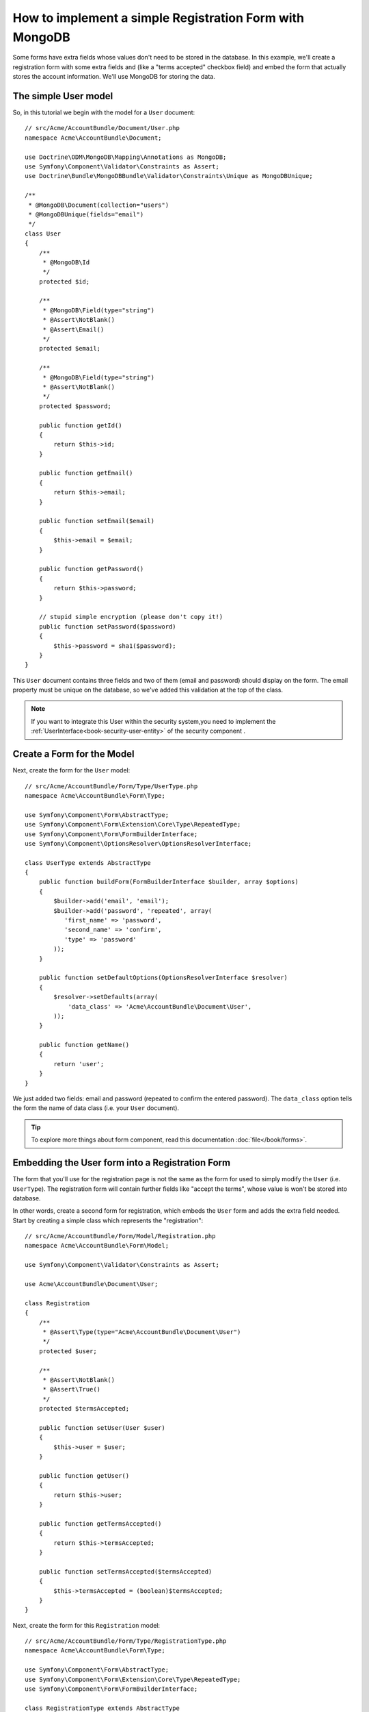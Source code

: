 How to implement a simple Registration Form with MongoDB
========================================================

Some forms have extra fields whose values don't need to be stored in the
database. In this example, we'll create a registration form with some extra
fields and (like a "terms accepted" checkbox field) and embed the form that
actually stores the account information. We'll use MongoDB for storing the data.

The simple User model
---------------------

So, in this tutorial we begin with the model for a ``User`` document::

    // src/Acme/AccountBundle/Document/User.php
    namespace Acme\AccountBundle\Document;

    use Doctrine\ODM\MongoDB\Mapping\Annotations as MongoDB;
    use Symfony\Component\Validator\Constraints as Assert;
    use Doctrine\Bundle\MongoDBBundle\Validator\Constraints\Unique as MongoDBUnique;

    /**
     * @MongoDB\Document(collection="users")
     * @MongoDBUnique(fields="email")
     */
    class User
    {
        /**
         * @MongoDB\Id
         */
        protected $id;

        /**
         * @MongoDB\Field(type="string")
         * @Assert\NotBlank()
         * @Assert\Email()
         */
        protected $email;

        /**
         * @MongoDB\Field(type="string")
         * @Assert\NotBlank()
         */
        protected $password;

        public function getId()
        {
            return $this->id;
        }

        public function getEmail()
        {
            return $this->email;
        }

        public function setEmail($email)
        {
            $this->email = $email;
        }

        public function getPassword()
        {
            return $this->password;
        }

        // stupid simple encryption (please don't copy it!)
        public function setPassword($password)
        {
            $this->password = sha1($password);
        }
    }

This ``User`` document contains three fields and two of them (email and
password) should display on the form. The email property must be unique
on the database, so we've added this validation at the top of the class.

.. note::

    If you want to integrate this User within the security system,you need
    to implement the :ref:`UserInterface<book-security-user-entity>` of the
    security component .

Create a Form for the Model
---------------------------

Next, create the form for the ``User`` model::

    // src/Acme/AccountBundle/Form/Type/UserType.php
    namespace Acme\AccountBundle\Form\Type;

    use Symfony\Component\Form\AbstractType;
    use Symfony\Component\Form\Extension\Core\Type\RepeatedType;
    use Symfony\Component\Form\FormBuilderInterface;
    use Symfony\Component\OptionsResolver\OptionsResolverInterface;

    class UserType extends AbstractType
    {
        public function buildForm(FormBuilderInterface $builder, array $options)
        {
            $builder->add('email', 'email');
            $builder->add('password', 'repeated', array(
               'first_name' => 'password',
               'second_name' => 'confirm',
               'type' => 'password'
            ));
        }

        public function setDefaultOptions(OptionsResolverInterface $resolver)
        {
            $resolver->setDefaults(array(
                'data_class' => 'Acme\AccountBundle\Document\User',
            ));
        }

        public function getName()
        {
            return 'user';
        }
    }

We just added two fields: email and password (repeated to confirm the entered
password). The ``data_class`` option tells the form the name of data class
(i.e. your ``User`` document).

.. tip::

    To explore more things about form component, read this documentation :doc:`file</book/forms>`.

Embedding the User form into a Registration Form
------------------------------------------------

The form that you'll use for the registration page is not the same as the
form for used to simply modify the ``User`` (i.e. ``UserType``). The registration
form will contain further fields like "accept the terms", whose value is
won't be stored into database.

In other words, create a second form for registration, which embeds the ``User``
form and adds the extra field needed. Start by creating a simple class which
represents the "registration"::

    // src/Acme/AccountBundle/Form/Model/Registration.php
    namespace Acme\AccountBundle\Form\Model;

    use Symfony\Component\Validator\Constraints as Assert;

    use Acme\AccountBundle\Document\User;

    class Registration
    {
        /**
         * @Assert\Type(type="Acme\AccountBundle\Document\User")
         */
        protected $user;

        /**
         * @Assert\NotBlank()
         * @Assert\True()
         */
        protected $termsAccepted;

        public function setUser(User $user)
        {
            $this->user = $user;
        }

        public function getUser()
        {
            return $this->user;
        }

        public function getTermsAccepted()
        {
            return $this->termsAccepted;
        }

        public function setTermsAccepted($termsAccepted)
        {
            $this->termsAccepted = (boolean)$termsAccepted;
        }
    }

Next, create the form for this ``Registration`` model::

    // src/Acme/AccountBundle/Form/Type/RegistrationType.php
    namespace Acme\AccountBundle\Form\Type;

    use Symfony\Component\Form\AbstractType;
    use Symfony\Component\Form\Extension\Core\Type\RepeatedType;
    use Symfony\Component\Form\FormBuilderInterface;

    class RegistrationType extends AbstractType
    {
        public function buildForm(FormBuilderInterface $builder, array $options)
        {
            $builder->add('user', new UserType());
            $builder->add('terms', 'checkbox', array('property_path' => 'termsAccepted'));
        }

        public function getName()
        {
            return 'registration';
        }
    }

You don't need to use special method for embedding the ``UserType`` form.
A form is a field, too - so you can add this like any other field, with the
expectation that the corresponding ``user`` property will hold an instance
of the class ``UserType``.

Handling the Form Submission
----------------------------

Next, you need a controller to handle the form. Start by creating a simple
controller for displaying the registration form::

    // src/Acme/AccountBundle/Controller/AccountController.php
    namespace Acme\AccountBundle\Controller;

    use Symfony\Bundle\FrameworkBundle\Controller\Controller;
    use Symfony\Component\HttpFoundation\Response;

    use Acme\AccountBundle\Form\Type\RegistrationType;
    use Acme\AccountBundle\Form\Model\Registration;

    class AccountController extends Controller
    {
        public function registerAction()
        {
            $form = $this->createForm(new RegistrationType(), new Registration());

            return $this->render('AcmeAccountBundle:Account:register.html.twig', array('form' => $form->createView()));
        }
    }

and its template:

.. code-block:: html+jinja

    {# src/Acme/AccountBundle/Resources/views/Account/register.html.twig #}

    <form action="{{ path('create')}}" method="post" {{ form_enctype(form) }}>
        {{ form_widget(form) }}

        <input type="submit" />
    </form>

Finally, create the controller which handles the form submission.  This performs
the validation and saves the data into MongoDB::

    public function createAction()
    {
        $dm = $this->get('doctrine_mongodb')->getManager();

        $form = $this->createForm(new RegistrationType(), new Registration());

        $form->bindRequest($this->getRequest());

        if ($form->isValid()) {
            $registration = $form->getData();

            $dm->persist($registration->getUser());
            $dm->flush();

            return $this->redirect(...);
        }

        return $this->render('AcmeAccountBundle:Account:register.html.twig', array('form' => $form->createView()));
    }

That's it! Your form now validates, and allows you to save the ``User``
object to MongoDB.
